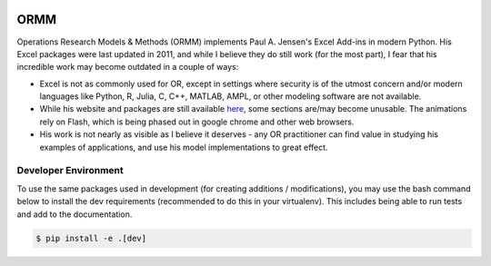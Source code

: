 .. image:: https://readthedocs.org/projects/ormm/badge/?version=latest
    :target: https://ormm.readthedocs.io/en/latest/?badge=latest
    :alt: Documentation Status
.. image:: https://img.shields.io/travis/com/egbuck/ormm/master?logo=travis
    :target: https://travis-ci.com/egbuck/ormm
.. image:: https://codecov.io/gh/egbuck/ormm/branch/master/graph/badge.svg
    :target: https://codecov.io/gh/egbuck/ormm

ORMM
====

Operations Research Models & Methods (ORMM) implements Paul A. Jensen's Excel Add-ins in modern Python.  His Excel packages were last updated in 2011, and while I believe they do still work (for the most part), I fear that his incredible work may become outdated in a couple of ways:

- Excel is not as commonly used for OR, except in settings where security is of the utmost concern and/or modern languages like Python, R, Julia, C, C++, MATLAB, AMPL, or other modeling software are not available.
- While his website and packages are still available `here <https://www.me.utexas.edu/~jensen/ORMM/>`_, some sections are/may become unusable.  The animations rely on Flash, which is being phased out in google chrome and other web browsers.
- His work is not nearly as visible as I believe it deserves - any OR practitioner can find value in studying his examples of applications, and use his model implementations to great effect.

Developer Environment
---------------------

To use the same packages used in development (for creating additions / modifications), you may use the bash command below to install the dev requirements (recommended to do this in your virtualenv).  This includes being able to run tests and add to the documentation.

.. code:: console

   $ pip install -e .[dev]